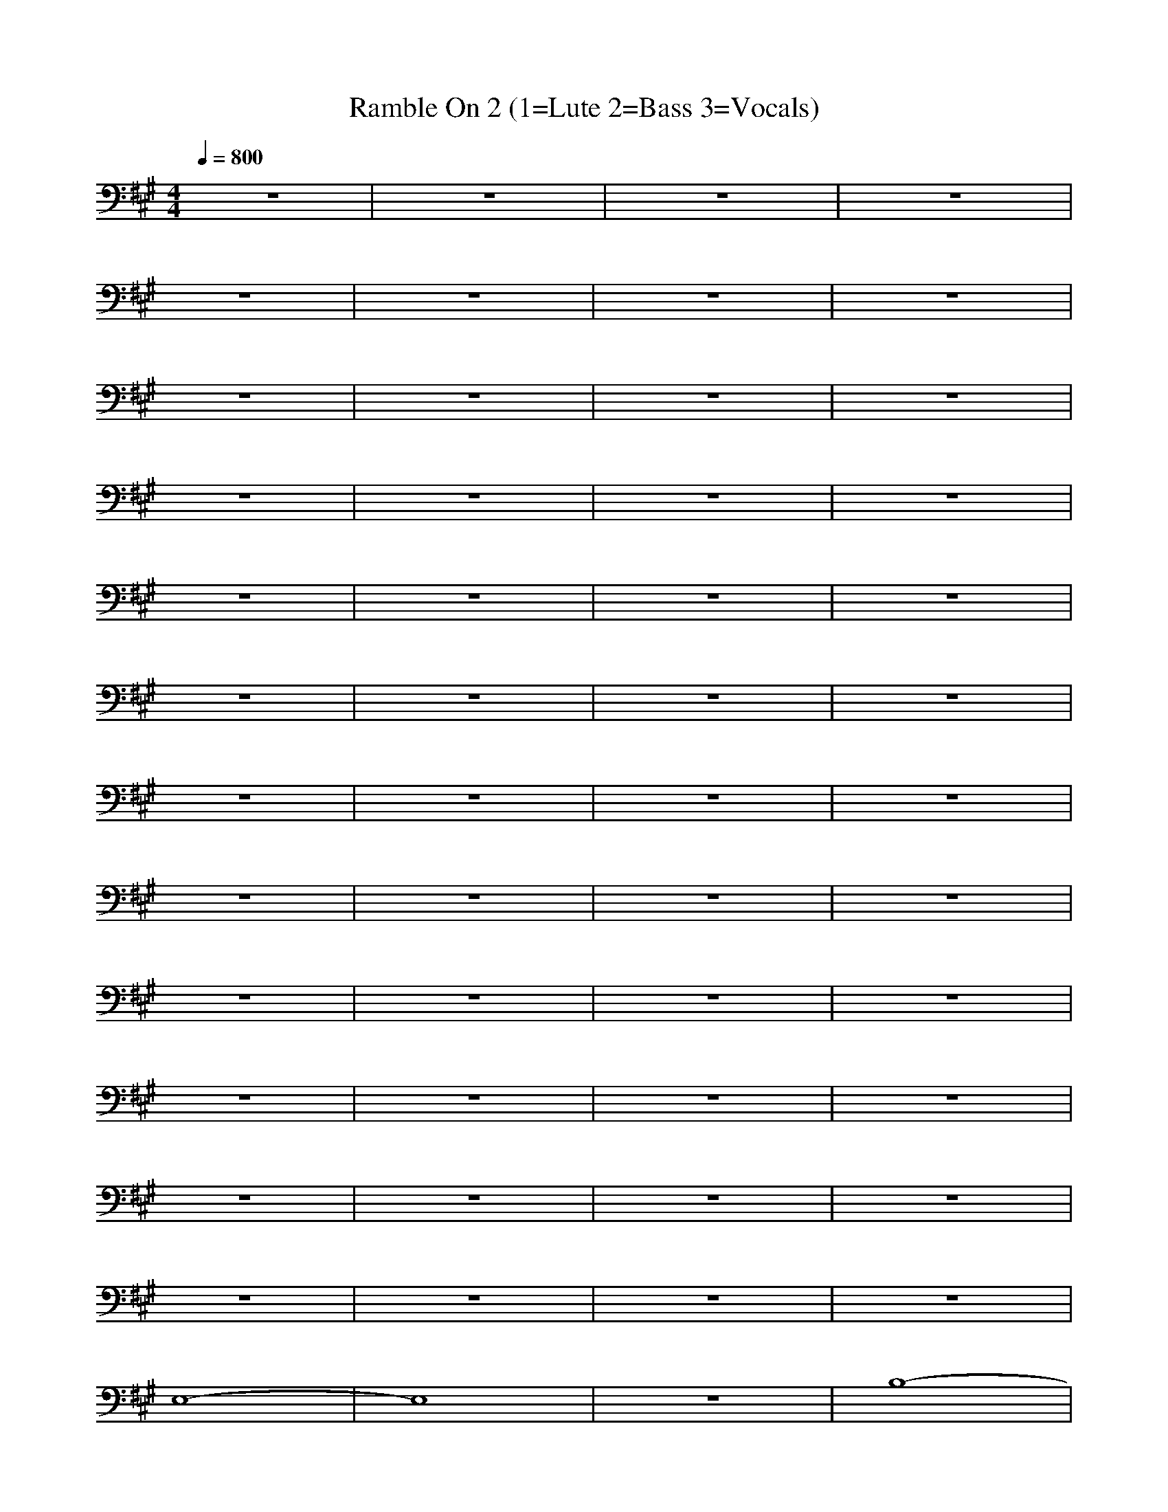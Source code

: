 X: 1
T: Ramble On 2 (1=Lute 2=Bass 3=Vocals)
N:Words and music by Plant/Page
M:4/4
L:1/8
Q:1/4=800
Z:Durinsbane
K:A
+FF+z8|z8|z8|z8|
z8|z8|z8|z8|
z8|z8|z8|z8|
z8|z8|z8|z8|
z8|z8|z8|z8|
z8|z8|z8|z8|
z8|z8|z8|z8|
z8|z8|z8|z8|
z8|z8|z8|z8|
z8|z8|z8|z8|
z8|z8|z8|z8|
z8|z8|z8|z8|
E,8-|E,8|z8|B,8-|
B,8-|B,8-|B,8-|B,8|
A,8-|A,8|z8|E4 F4-|
F8|E8-|E8-|E8|
E,8-|E,8|z8|G8|
z8|F8|z8|E8|
z8|C8|z8|B,8|
z8|A,4 B,4|C4 E4|C8|
E,8-|E,8|z8|B,8-|
B,8-|B,8-|B,8-|B,8|
A,8-|A,8|z8|E4 F4-|
F8|E8-|E8|C8|
E,8-|E,8|z8|G8|
z8|F8|z8|E8|
z8|C8|z8|B,8|
z8|A,4 B,4|C4 E4|C8|
E,8-|E,8|z8|B,8-|
B,8-|B,8-|B,8-|B,8|
A,8-|A,8|z8|E4 F4-|
F8|E8-|E8|C8|
E,8-|E,8|z8|G8|
z8|F8|z8|E8|
z8|C8|z8|B,8|
z8|A,4 B,4|C4 E4|C8|
E,8-|E,8|z8|B,8-|
B,8-|B,8-|B,8-|B,8|
A,8-|A,8|z8|E4 F4-|
F8|E8-|E8|C8|
E,8-|E,8|z8|G8|
z8|F8|z8|E8|
z8|C8|z8|B,8|
z8|A,4 B,4|C4 E4|C8|
E,8-|E,8|z8|B,8-|
B,8-|B,8-|B,8-|B,8|
A,8-|A,8|z8|E4 F4-|
F8|E8-|E8|C8|
E,8-|E,8|z8|G8|
z8|F8|z8|E8|
z8|C8|z8|B,8|
z8|A,4 B,4|C4 E4|C8|
E,8-|E,8|z8|F,8|
z8|G,8-|G,8-|G,8|
A,8-|A,8|z8|C,8|
z8|E,4 E,4-|E,4 C,4|B,8|
E,8-|E,8|z8|F,8|
z8|G,8-|G,8|G,8|
A,8|C,8|z8|D,8|
z8|E,8|E,4 C,4|B,8|
E,8-|E,8|A,8|E8-|
E4 E,4-|E,4 F,4-|F,4 G,4-|G,4 G,4|
A,4 A,4|A,4 A,4|E4 A,4|A,4 D4-|
D4 A,4|D4 A,4|A,4 A,4|D4 E4|
E,8-|E,8|B,8|E,8-|
E,4 E,4-|E,4 F,4-|F,4 G,4-|G,4 E,4|
A,4 A,4|A,4 A,4|E4 A,4|A,4 A,4|
D4 A,4|A,4 A,4|D4 A,4|z4 E4|
E,8-|E,4 E,4|E8|E,8-|
E,4 E,4-|E,4 F,4-|F,4 G,4-|G,4 E,4|
A,4 A,4|A,4 A,4|E4 A,4|A,4 D4-|
D4 A,4|D4 A,4|A,4 A,4|D4 E4|
E,8-|E,4 B,4|E8|E,8-|
E,4 E,4-|E,4 F,4-|F,4 G,4-|G,4 E,4|
A,4 A,4|A,4 A,4|E4 A,4|A,4 D4-|
D4 A,4|D4 D4|D4 E4-|E4 B,4|
E,8-|E,8|z8|B,8-|
B,8-|B,8-|B,8-|B,8|
A,8-|A,8|z8|E4 F4-|
F8|E8-|E8|C8|
E,8-|E,8|z8|G8|
z8|F8|z8|E8|
z8|C8|z8|B,8|
z8|A,4 B,4|C4 E4|C8|
E,8-|E,8|z8|B,8-|
B,8-|B,8-|B,8-|B,8|
A,8-|A,8|z8|E4 F4-|
F8|E8-|E8|C8|
E,8-|E,8|z8|G8|
z8|F8|z8|E8|
z8|C8|z8|B,8|
z8|A,4 B,4|C4 E4|C8|
E,8-|E,8|z8|B,8-|
B,8-|B,8-|B,8-|B,8|
A,8-|A,8|z8|E4 F4-|
F8|E8|C4 E4|B,8|
E,8-|E,8|z8|F4 G4-|
G8|F8|z8|E8-|
E8|C8|z8|B,8|
z8|A,4 B,4|C4 E4|C8|
E,8-|E,8|z8|B,8-|
B,8-|B,8-|B,8-|B,8|
A,8-|A,8|z8|E4 F4-|
F8|E8|C4 E4|B,8|
E,8-|E,8|z8|F4 G4-|
G8|F8|z8|E8-|
E8|C8|z8|B,8|
z8|A,4 B,4|C4 E4|C8|
E,8|E,8|E8|E8-|
E4 E,4-|E,4 F,4-|F,4 G,4-|G,4 E,4|
A,4 A,4|A,4 A,4|E4 A,4|A,4 D4-|
D4 A,4|D4 A,4-|A,4 A,4|D4 E4|
E,8-|E,4 E,4|B,8|E,8-|
E,4 E,4-|E,4 F,4-|F,4 G,4-|G,4 E,4|
A,4 A,4|A,4 A,4|E4 A,4|A,4 D4-|
D4 A,4|D4 A,4|A,4 A,4|D4 E4|
E,8|E,8|E8|E8-|
E4 E,4-|E,4 F,4-|F,4 G,4-|G,4 E,4|
A,4 A,4|A,4 A,4|E4 A,4|A,4 D4-|
D4 A,4|D4 A,4-|A,4 A,4|D4 E4|
E,8-|E,4 E,4|B,8|E,8-|
E,4 E,4-|E,4 F,4-|F,4 G,4-|G,4 E,4|
A,4 A,4|A,4 A,4|E4 A,4|A,4 D4-|
D4 A,4|D4 A,4|A,4 A,4|D4 E4|
A,8-|A,8|A,8|A,8-|
A,8|A,8|E,8-|E,4 E,4|
A,8|=G,4 A,4-|A,4 A,4|D8|
z4 E4|D4 z4|z4 E4|=G,4 A,4|
z8|z4 z4|z8|z8|
z4 z4|z4 z4|D,4 E,4|D,4 E,4|
A,8-|A,4 A,4|A,8|A,8-|
A,8|A,8-|A,4 D4|E8|
E,8-|E,8|E8|B,8-|
B,8-|B,8-|B,8-|B,8|
A,8-|A,8|z8|F8-|
F8|E8-|E8-|E8|
E,8-|E,8|z8|G8-|
G8|F8|z8|E8-|
E8|C8|z8|B,8|
z8|A,4 B,4|C4 E4|C8|
E,8-|E,8|z8|B,8-|
B,8-|B,8-|B,8-|B,8|
A,8-|A,8|z8|E4 F4-|
F8|E8-|E8-|E8|
E,8-|E,8|z8|G8-|
G8|F8|z8|E8-|
E8|C8|z8|B,8|
z8|A,4 B,4|C4 E4|C8|
E,8-|E,8|z8|B,8-|
B,8-|B,8-|B,8-|B,8|
A,8-|A,8|z8|E4 F4-|
F8-|F8|E8-|E8|
E,8-|E,8|z8|G8-|
G8|F8|z8|E8-|
E8|C8-|C8|B,8-|
B,8|A,4 B,4|C4 E4|C8|
E,8-|E,8|z8|B,8-|
B,8-|B,8-|B,8-|B,8|
A,8-|A,8|z8|E4 F4-|
F8|E8-|E8|C8|
E,8-|E,8|z8|G8-|
G8|F8|z8|E8-|
E8|C8-|C8|B,8|
B,8|A,4 B,4|C4 E4|C8|
E,8-|E,8|z8|F,8|
z8|G,8-|G,8-|G,8|
A,8|C,8|z8|D,8|
z8|E,8-|E,4 C,4|B,8|
E,8-|E,8|z8|F,8|
z8|G,8-|G,8|G,8|
A,8|C,8|z8|D,8|
z8|E,4 E,4-|E,4 C,4|B,8|
E,8-|E,8|E,8|E,8-|
E,4 F,4-|F,4 G,4-|G,4 B,4-|B,4 E,4|
A,4 A,4|A,4 A,4|E4 A,4|A,4 D4-|
D4 A,4|D4 A,4|A,4 A,4|D4 E4|
E,8-|E,4 E,4|B,8|E,8-|
E,4 E,4-|E,4 F,4-|F,4 G,4-|G,4 E,4|
A,4 A,4|A,4 A,4|E4 A,4|A,4 D4-|
D4 A,4|D4 A,4|A,4 A,4|D4 E4|
E,8-|E,4 E,4|B,8|E,8-|
E,4 E,4-|E,4 F,4-|F,4 G,4-|G,4 E,4|
A,4 A,4|A,4 A,4|E4 A,4|A,4 D4-|
D4 A,4|D4 A,4|A,4 A,4|D4 E4|
E,8-|E,4 E,4|B,8|E,8-|
E,4 E,4-|E,4 F,4-|F,4 G,4-|G,4 E,4|
A,4 A,4|A,4 A,4|E4 A,4|A,4 D4-|
D4 A,4|D4 A,4|A,4 A,4|D4 E4|
E,8-|E,4 E,4|E8|E,8-|
E,4 E,4-|E,4 F,4-|F,4 G,4-|G,4 G,4|
A,4 A,4|A,4 A,4|E,4 A,4|A,4 A,4-|
A,4 D,4|A,4 A,4|A,4 C,4-|C,8|
E,8-|E,4 E,4|E,8|E,8-|
E,4 F,4-|F,4 G,4-|G,4 B,4-|B,4 E,4|
A,4 A,4|A,4 A,4|E4 A,4|A,4 D4-|
D4 D4|D4 E4|z4 E4-|E8|
E,4 E,4|E,4 E,4-|E,4 B,4|E8|
+mf+z4 E,4-|E,4 ^G,4-|G,4 B,4-|B,4 B,4|
A,4 E,4|A,8|C,4 C,4|E,4 E,4-|
E,8|=G,4 ^G,4|A,4 C,4|D,4 ^D,4|
E,4 E,4-|E,4 E,4|E8|E,4 E,4-|
+mp+E,4 E,4|E,4 G,4-|G,4 B,4-|B,4 B,4|
A,4 A,4|A,4 A,4|A,4 A,4|A,4 A,4|
A,4 A,4|=D,4 D,4|D,4 D,4|^D,4 E,4|
z8|z4 z4|E8|E,4 E,4-|
+p+E,4 E,4-|E,4 G,4-|G,4 B,4-|B,4 E,4|
A,4 A,4|A,4 A,4|E4 A,4|A,4 A,4|
=G,4 D4|=G,4 =G,4|F,4 C4|F,4 E,4|
z8|z4 z4|B,8|E,4 E,4-|
+pp+E,4 E,4-|E,4 E,4-|E,4 F,4-|F,4 G,4-|
G,4 A,4|C,4 =D,4|D,4 E,4-|E,4 D,4|
=G,4 ^G,4|A,4 A,4-|A,4 C,4|D,4 ^D,4|
E,8|E4 E4|B,8|E8-|
+ppp+E8-|E8-|E8-|E8|
